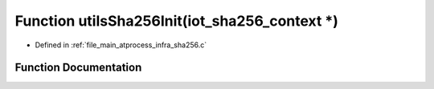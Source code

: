.. _exhale_function_infra__sha256_8c_1af4f56028a99848b0ea2aaa26a3ee7831:

Function utilsSha256Init(iot_sha256_context \*)
===============================================

- Defined in :ref:`file_main_atprocess_infra_sha256.c`


Function Documentation
----------------------


.. doxygenfunction:: utilsSha256Init(iot_sha256_context *)
